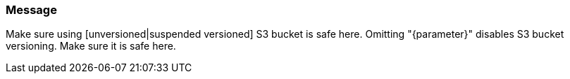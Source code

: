 === Message

Make sure using [unversioned|suspended versioned] S3 bucket is safe here.
Omitting "{parameter}" disables S3 bucket versioning. Make sure it is safe here.
